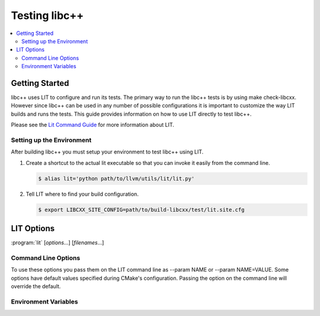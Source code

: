 ==============
Testing libc++
==============

.. contents::
  :local:

Getting Started
===============

libc++ uses LIT to configure and run its tests. The primary way to run the
libc++ tests is by using make check-libcxx. However since libc++ can be used
in any number of possible configurations it is important to customize the way
LIT builds and runs the tests. This guide provides information on how to use
LIT directly to test libc++.

Please see the `Lit Command Guide`_ for more information about LIT.

.. _LIT Command Guide: http://llvm.org/docs/CommandGuide/lit.html


Setting up the Environment
--------------------------

After building libc++ you must setup your environment to test libc++ using
LIT.

#. Create a shortcut to the actual lit executable so that you can invoke it
   easily from the command line.

   .. code-block:: bash

     $ alias lit='python path/to/llvm/utils/lit/lit.py'

#. Tell LIT where to find your build configuration.

   .. code-block:: bash

     $ export LIBCXX_SITE_CONFIG=path/to/build-libcxx/test/lit.site.cfg


LIT Options
===========

:program:`lit` [*options*...] [*filenames*...]

Command Line Options
--------------------

To use these options you pass them on the LIT command line as --param NAME or
--param NAME=VALUE. Some options have default values specified during CMake's
configuration. Passing the option on the command line will override the default.

.. program:: lit

.. option:: libcxx_site_config=<path/to/lit.site.cfg>

  Specify the site configuration to use when running the tests.  This option
  overrides the enviroment variable LIBCXX_SITE_CONFIG.

.. option:: libcxx_headers=<path/to/headers>

  Specify the libc++ headers that are tested. By default the headers in the
  source tree are used.

.. option:: libcxx_library=<path/to/libc++.so>

  Specify the libc++ library that is tested. By default the library in the
  build directory is used. This option cannot be used when use_system_lib is
  provided.

.. option:: use_system_lib=<bool>

  **Default**: False

  Enable or disable testing against the installed version of libc++ library.
  Note: This does not use the installed headers.

.. option:: use_lit_shell=<bool>

  Enable or disable the use of LIT's internal shell in ShTests. If the
  environment variable LIT_USE_INTERNAL_SHELL is present then that is used as
  the default value. Otherwise the default value is True on Windows and False
  on every other platform.

.. option:: no_default_flags=<bool>

  **Default**: False

  Disable all default compile and link flags from being added. When this
  option is used only flags specified using the compile_flags and link_flags
  will be used.

.. option:: compile_flags="<list-of-args>"

  Specify additional compile flags as a space delimited string.
  Note: This options should not be used to change the standard version used.

.. option:: link_flags="<list-of-args>"

  Specify additional link flags as a space delimited string.

.. option:: std=<standard version>

  **Values**: c++98, c++03, c++11, c++14, c++1z

  Change the standard version used when building the tests.

.. option:: debug_level=<level>

  **Values**: 0, 1

  Enable the use of debug mode. Level 0 enables assertions and level 1 enables
  assertions and debugging of iterator misuse.

.. option:: use_sanitizer=<sanitizer name>

  **Values**: Memory, MemoryWithOrigins, Address, Undefined

  Run the tests using the given sanitizer. If LLVM_USE_SANITIZER was given when
  building libc++ then that sanitizer will be used by default.

.. option:: color_diagnostics

  Enable the use of colorized compile diagnostics. If the color_diagnostics
  option is specified or the environment variable LIBCXX_COLOR_DIAGNOSTICS is
  present then color diagnostics will be enabled.


Environment Variables
---------------------

.. envvar:: LIBCXX_SITE_CONFIG=<path/to/lit.site.cfg>

  Specify the site configuration to use when running the tests.
  Also see :option:`libcxx_site_config`.

.. envvar:: LIBCXX_COLOR_DIAGNOSTICS

  If ``LIBCXX_COLOR_DIAGNOSTICS`` is defined then the test suite will attempt
  to use color diagnostic outputs from the compiler.
  Also see :option:`color_diagnostics`.
